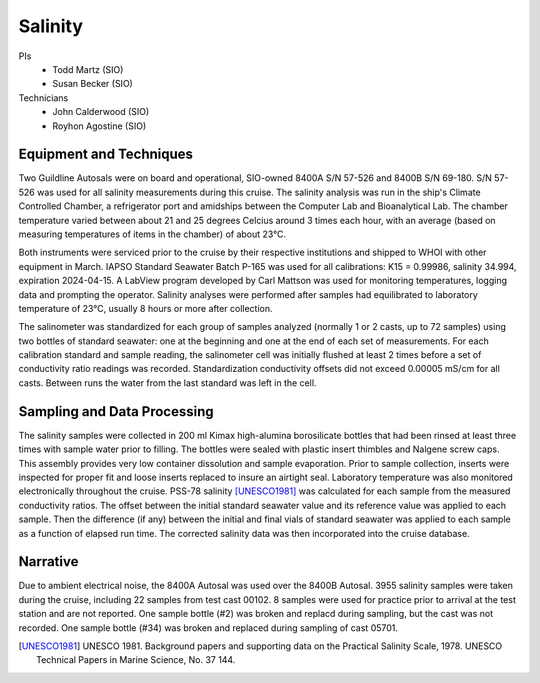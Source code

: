 Salinity
========

PIs
  * Todd Martz (SIO)
  * Susan Becker (SIO)
Technicians
  * John Calderwood (SIO)
  * Royhon Agostine (SIO)


Equipment and Techniques
------------------------
Two Guildline Autosals were on board and operational, SIO-owned 8400A S/N 57-526 and 8400B S/N 69-180.
S/N 57-526 was used for all salinity measurements during this cruise.
The salinity analysis was run in the ship's Climate Controlled Chamber, a refrigerator port and amidships between the Computer Lab and Bioanalytical Lab. 
The chamber temperature varied between about 21 and 25 degrees Celcius around 3 times each hour, with an average (based on measuring temperatures of items in the chamber) of about 23°C.

Both instruments were serviced prior to the cruise by their respective institutions and shipped to WHOI with other equipment in March.
IAPSO Standard Seawater Batch P-165 was used for all calibrations: K15 = 0.99986, salinity 34.994, expiration 2024-04-15.
A LabView program developed by Carl Mattson was used for monitoring temperatures, logging data and prompting the operator.
Salinity analyses were performed after samples had equilibrated to laboratory temperature of 23°C, usually 8 hours or more after collection.

The salinometer was standardized for each group of samples analyzed (normally 1 or 2 casts, up to 72 samples) using two bottles of standard seawater: one at the beginning and one at the end of each set of measurements.
For each calibration standard and sample reading, the salinometer cell was initially flushed at least 2 times before a set of conductivity ratio readings was recorded.
Standardization conductivity offsets did not exceed 0.00005 mS/cm for all casts.
Between runs the water from the last standard was left in the cell. 


Sampling and Data Processing
----------------------------
The salinity samples were collected in 200 ml Kimax high-alumina borosilicate bottles that had been rinsed at least three times with sample water prior to filling.
The bottles were sealed with plastic insert thimbles and Nalgene screw caps.
This assembly provides very low container dissolution and sample evaporation.
Prior to sample collection, inserts were inspected for proper fit and loose inserts replaced to insure an airtight seal.
Laboratory temperature was also monitored electronically throughout the cruise.
PSS-78 salinity [UNESCO1981]_ was calculated for each sample from the measured conductivity ratios.
The offset between the initial standard seawater value and its reference value was applied to each sample.
Then the difference (if any) between the initial and final vials of standard seawater was applied to each sample as a function of elapsed run time.
The corrected salinity data was then incorporated into the cruise database.

Narrative
---------
Due to ambient electrical noise, the 8400A Autosal was used over the 8400B Autosal.
3955 salinity samples were taken during the cruise, including 22 samples from test cast 00102.
8 samples were used for practice prior to arrival at the test station and are not reported.
One sample bottle (#2) was broken and replacd during sampling, but the cast was not recorded.
One sample bottle (#34) was broken and replaced during sampling of cast 05701.

.. [UNESCO1981] UNESCO 1981. Background papers and supporting data on the Practical Salinity Scale, 1978. UNESCO Technical Papers in Marine Science, No. 37 144.
